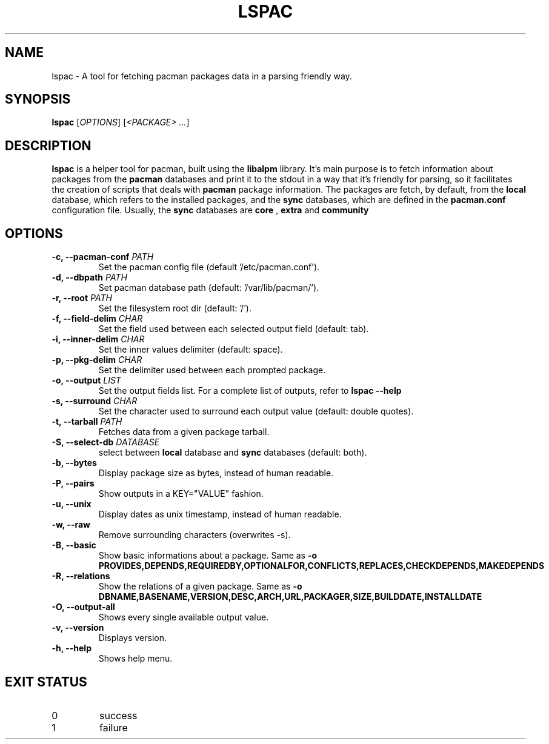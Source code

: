 .TH LSPAC 1
.SH NAME
lspac \- A tool for fetching pacman packages data in a parsing friendly way.

.SH SYNOPSIS
.B lspac
[\fB\fIOPTIONS\fR]
[\fI<PACKAGE> ...\fR]

.SH DESCRIPTION
.B lspac
is a helper tool for pacman, built using the
.B libalpm
library. It's main purpose is to fetch information about packages from the
.B pacman
databases and print it to the stdout in a way that it's friendly for parsing,
so it facilitates the creation of scripts that deals with
.B pacman
package information.
The packages are fetch, by default, from the
.B local
database, which refers to the installed packages, and the
.B sync
databases, which are defined in the
.B pacman.conf
configuration file. Usually, the
.B sync
databases are
.B core
,
.B extra
and
.B community

.SH OPTIONS
.TP
.BR "-c, --pacman-conf \fIPATH\fR"
Set the pacman config file (default '/etc/pacman.conf').
.TP
.BR "-d, --dbpath \fIPATH\fR"
Set pacman database path (default: '/var/lib/pacman/').
.TP
.BR "-r, --root \fIPATH\fR"
Set the filesystem root dir (default: '/').
.TP
.BR "-f, --field-delim \fICHAR\fR"
Set the field used between each selected output field (default: tab).
.TP
.BR "-i, --inner-delim \fICHAR\fR"
Set the inner values delimiter (default: space).
.TP
.BR "-p, --pkg-delim \fICHAR\fR"
Set the delimiter used between each prompted package.
.TP
.BR "-o, --output \fILIST\fR"
Set the output fields list. For a complete list of outputs, refer to
.BR "lspac --help"
.TP
.BR "-s, --surround \fICHAR\fR"
Set the character used to surround each output value (default: double quotes).
.TP
.BR "-t, --tarball \fIPATH\fR"
Fetches data from a given package tarball.
.TP
.BR "-S, --select-db \fIDATABASE\fR"
select between
.B local
database and
.B sync
databases (default: both).
.TP
.BR "-b, --bytes"
Display package size as bytes, instead of human readable.
.TP
.BR "-P, --pairs"
Show outputs in a KEY="VALUE" fashion.
.TP
.BR "-u, --unix"
Display dates as unix timestamp, instead of human readable.
.TP
.BR "-w, --raw"
Remove surrounding characters (overwrites -s).
.TP
.BR "-B, --basic"
Show basic informations about a package.
Same as 
.BR "-o PROVIDES,DEPENDS,REQUIREDBY,OPTIONALFOR,CONFLICTS,REPLACES,CHECKDEPENDS,MAKEDEPENDS"
.TP
.BR "-R, --relations"
Show the relations of a given package.
Same as 
.BR "-o DBNAME,BASENAME,VERSION,DESC,ARCH,URL,PACKAGER,SIZE,BUILDDATE,INSTALLDATE"
.TP
.BR "-O, --output-all"
Shows every single available output value.
.TP
.BR "-v, --version"
Displays version.
.TP
.BR "-h, --help"
Shows help menu.

.SH EXIT STATUS
.IP 0
success
.IP 1
failure
